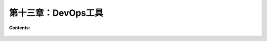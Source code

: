 第十三章：DevOps工具
==============================


**Contents:**

  .. toctree::
     :maxdepth: 0
     :glob:

     ../c13/*